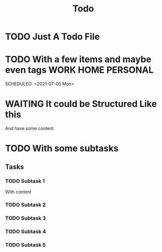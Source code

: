 #+TITLE: Todo

* TODO Just A Todo File
SCHEDULED: <2021-07-05 Mon>
:PROPERTIES:
:CREATED:  [2021-02-05 Fri 10:26]
:END:

* TODO With a few items and maybe even tags :WORK:HOME:PERSONAL:
:PROPERTIES:
:CREATED:  [2021-02-05 Fri 10:26]
:END:

SCHEDULED: <2021-07-05 Mon>

* WAITING It could be Structured Like this

And have some content

* TODO With some subtasks

** Tasks
*** TODO Subtask 1

With content

*** TODO Subtask 2
*** TODO Subtask 3
*** TODO Subtask 4
*** TODO Subtask 5
